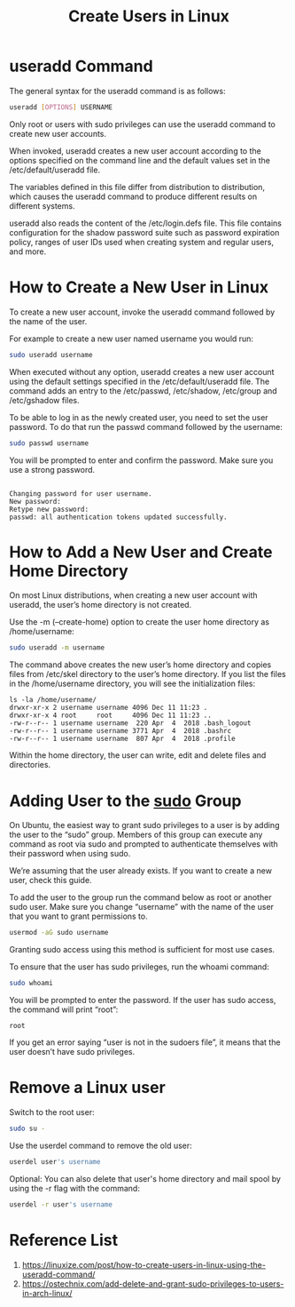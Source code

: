 :PROPERTIES:
:ID:       f42f4ed2-84df-463a-bae7-eb043421742c
:END:
#+title: Create Users in Linux
#+filetags:  

* useradd Command
The general syntax for the useradd command is as follows:
#+begin_src bash
useradd [OPTIONS] USERNAME
#+end_src
Only root or users with sudo privileges can use the useradd command to create new user accounts.

When invoked, useradd creates a new user account according to the options specified on the command line and the default values set in the /etc/default/useradd file.

The variables defined in this file differ from distribution to distribution, which causes the useradd command to produce different results on different systems.

useradd also reads the content of the /etc/login.defs file. This file contains configuration for the shadow password suite such as password expiration policy, ranges of user IDs used when creating system and regular users, and more.

* How to Create a New User in Linux
To create a new user account, invoke the useradd command followed by the name of the user.

For example to create a new user named username you would run:
#+begin_src bash
sudo useradd username
#+end_src

When executed without any option, useradd creates a new user account using the default settings specified in the /etc/default/useradd file.
The command adds an entry to the /etc/passwd, /etc/shadow, /etc/group and /etc/gshadow files.

To be able to log in as the newly created user, you need to set the user password. To do that run the passwd command followed by the username:
#+begin_src bash
sudo passwd username
#+end_src

You will be prompted to enter and confirm the password. Make sure you use a strong password.
#+begin_src console

Changing password for user username.
New password:
Retype new password:
passwd: all authentication tokens updated successfully.
#+end_src

* How to Add a New User and Create Home Directory
On most Linux distributions, when creating a new user account with useradd, the user’s home directory is not created.

Use the -m (--create-home) option to create the user home directory as /home/username:
#+begin_src bash
sudo useradd -m username
#+end_src
The command above creates the new user’s home directory and copies files from /etc/skel directory to the user’s home directory. If you list the files in the /home/username directory, you will see the initialization files:

#+begin_src console
ls -la /home/username/
drwxr-xr-x 2 username username 4096 Dec 11 11:23 .
drwxr-xr-x 4 root     root     4096 Dec 11 11:23 ..
-rw-r--r-- 1 username username  220 Apr  4  2018 .bash_logout
-rw-r--r-- 1 username username 3771 Apr  4  2018 .bashrc
-rw-r--r-- 1 username username  807 Apr  4  2018 .profile
#+end_src

Within the home directory, the user can write, edit and delete files and directories.

* Adding User to the [[id:b48da282-af6f-4668-9592-db9cc83bbea0][sudo]] Group
On Ubuntu, the easiest way to grant sudo privileges to a user is by adding the user to the “sudo” group. Members of this group can execute any command as root via sudo and prompted to authenticate themselves with their password when using sudo.

We’re assuming that the user already exists. If you want to create a new user, check this guide.

To add the user to the group run the command below as root or another sudo user. Make sure you change “username” with the name of the user that you want to grant permissions to.
#+begin_src bash
usermod -aG sudo username
#+end_src

Granting sudo access using this method is sufficient for most use cases.

To ensure that the user has sudo privileges, run the whoami command:
#+begin_src bash
sudo whoami
#+end_src

You will be prompted to enter the password. If the user has sudo access, the command will print “root”:
#+begin_src file
root
#+end_src

If you get an error saying “user is not in the sudoers file”, it means that the user doesn’t have sudo privileges.

* Remove a Linux user
Switch to the root user:
#+begin_src bash
sudo su -
#+end_src

Use the userdel command to remove the old user:
#+begin_src bash
userdel user's username
#+end_src

Optional: You can also delete that user's home directory and mail spool by using the -r flag with the command:
#+begin_src bash
userdel -r user's username
#+end_src

* Reference List
1. https://linuxize.com/post/how-to-create-users-in-linux-using-the-useradd-command/
2. https://ostechnix.com/add-delete-and-grant-sudo-privileges-to-users-in-arch-linux/
